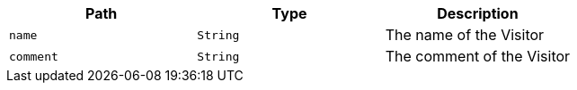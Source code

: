 |===
|Path|Type|Description

|`+name+`
|`+String+`
|The name of the Visitor

|`+comment+`
|`+String+`
|The comment of the Visitor

|===